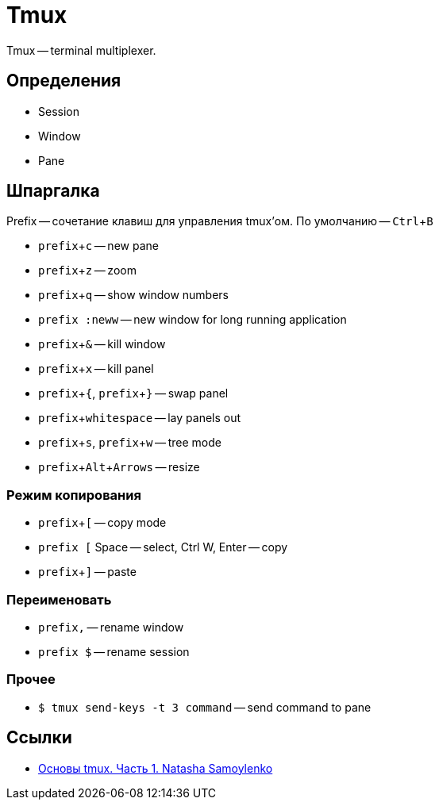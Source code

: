 :experimental:

= Tmux

Tmux -- terminal multiplexer.

== Определения

* Session
* Window
* Pane

== Шпаргалка

Prefix -- сочетание клавиш для управления tmux'ом.
По умолчанию -- kbd:[Ctrl + B]

* kbd:[prefix + c] -- new pane
* kbd:[prefix + z] -- zoom
* kbd:[prefix + q] -- show window numbers
* kbd:[prefix :neww] -- new window for long running application
* kbd:[prefix + &] -- kill window
* kbd:[prefix + x] -- kill panel
* kbd:[prefix +{], kbd:[prefix + }] -- swap panel
* kbd:[prefix + whitespace] -- lay panels out
* kbd:[prefix + s], kbd:[prefix + w] -- tree mode
* kbd:[prefix + Alt + Arrows] -- resize

=== Режим копирования

* kbd:[prefix + [] -- copy mode
* kbd:[prefix [] Space -- select, Ctrl W, Enter -- copy
* kbd:[prefix + \]] -- paste

=== Переименовать

* kbd:[prefix ,] -- rename window
* kbd:[prefix $] -- rename session

=== Прочее

* `$ tmux send-keys -t 3 command` -- send command to pane

== Ссылки

* https://www.youtube.com/watch?v=alqoL8cSADY[Основы tmux. Часть 1. Natasha Samoylenko]
